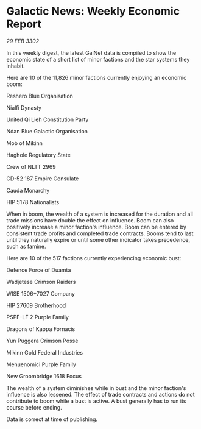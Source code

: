 * Galactic News: Weekly Economic Report

/29 FEB 3302/

In this weekly digest, the latest GalNet data is compiled to show the economic state of a short list of minor factions and the star systems they inhabit. 

Here are 10 of the 11,826 minor factions currently enjoying an economic boom: 

Reshero Blue Organisation 

Nialfi Dynasty 

United Qi Lieh Constitution Party 

Ndan Blue Galactic Organisation	 

Mob of Mikinn 

Haghole Regulatory State 

Crew of NLTT 2969 

CD-52 187 Empire Consulate 

Cauda Monarchy 

HIP 5178 Nationalists 

When in boom, the wealth of a system is increased for the duration and all trade missions have double the effect on influence. Boom can also positively increase a minor faction's influence. Boom can be entered by consistent trade profits and completed trade contracts. Booms tend to last until they naturally expire or until some other indicator takes precedence, such as famine. 

Here are 10 of the 517 factions currently experiencing economic bust: 

Defence Force of Duamta 

Wadjetese Crimson Raiders 

WISE 1506+7027 Company 

HIP 27609 Brotherhood 

PSPF-LF 2 Purple Family 

Dragons of Kappa Fornacis 

Yun Puggera Crimson Posse 

Mikinn Gold Federal Industries 

Mehuenomici Purple Family 

New Groombridge 1618 Focus 

The wealth of a system diminishes while in bust and the minor faction's influence is also lessened. The effect of trade contracts and actions do not contribute to boom while a bust is active. A bust generally has to run its course before ending. 

Data is correct at time of publishing.